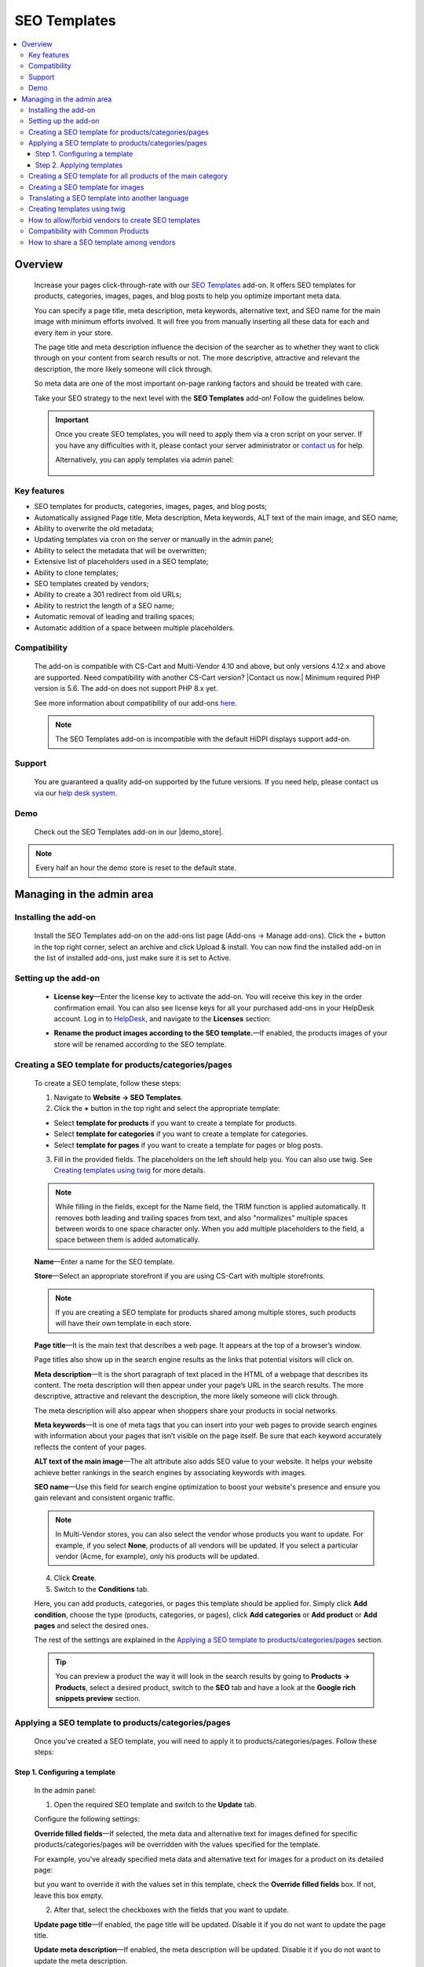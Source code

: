 *************
SEO Templates
*************

.. raw:: html

    <div class="buy-now">
        <a href="https://marketplace.simtechdev.com/landing/100000133" class="btn buy-now__btn">Buy now</a>
    </div>



.. contents::
    :local:
    :depth: 3

--------
Overview
--------

    Increase your pages click-through-rate with our `SEO Templates <https://www.simtechdev.com/addons/site-management/seo-templates.html>`_ add-on. It offers SEO templates for products, categories, images, pages, and blog posts to help you optimize important meta data. 

    You can specify a page title, meta description, meta keywords, alternative text, and SEO name for the main image with minimum efforts involved. It will free you from manually inserting all these data for each and every item in your store.

    .. fancybox:: img/creating-seo-template.png
        :alt: creating a SEO template

    The page title and meta description influence the decision of the searcher as to whether they want to click through on your content from search results or not. The more descriptive, attractive and relevant the description, the more likely someone will click through. 

    So meta data are one of the most important on-page ranking factors and should be treated with care.

    .. fancybox:: img/Seo_templates_007.png
        :alt: Meta description

    Take your SEO strategy to the next level with the **SEO Templates** add-on! Follow the guidelines below.

    .. important::

        Once you create SEO templates, you will need to apply them via a cron script on your server. If you have any difficulties with it, please contact your server administrator or `contact us <https://www.simtechdev.com/helpdesk>`_ for help.

        Alternatively, you can apply templates via admin panel:

            .. fancybox:: img/generating-templates.png
                :alt: Meta description

============
Key features
============

- SEO templates for products, categories, images, pages, and blog posts;

- Automatically assigned Page title, Meta description, Meta keywords, ALT text of the main image, and SEO name;

- Ability to overwrite the old metadata;

- Updating templates via cron on the server or manually in the admin panel;

- Ability to select the metadata that will be overwritten;

- Extensive list of placeholders used in a SEO template;

- Ability to clone templates;

- SEO templates created by vendors;

- Ability to create a 301 redirect from old URLs;

- Ability to restrict the length of a SEO name;

- Automatic removal of leading and trailing spaces;

- Automatic addition of a space between multiple placeholders.

=============
Compatibility
=============

    The add-on is compatible with CS-Cart and Multi-Vendor 4.10 and above, but only versions 4.12.x and above are supported. Need compatibility with another CS-Cart version? |Contact us now.|
    Minimum required PHP version is 5.6. The add-on does not support PHP 8.x yet.

    See more information about compatibility of our add-ons `here <https://docs.cs-cart.com/marketplace-addons/compatibility/index.html>`_.

    .. note::
    
        The SEO Templates add-on is incompatible with the default HiDPI displays support add-on.

=======
Support
=======

    You are guaranteed a quality add-on supported by the future versions. If you need help, please contact us via our `help desk system <https://helpdesk.cs-cart.com>`_.

====
Demo
====

    Check out the SEO Templates add-on in our |demo_store|.

.. |demo_store| raw:: html

   <!--noindex--><a href="http://seo-templates.demo.simtechdev.com/" target="_blank" rel="nofollow">demo store</a><!--/noindex-->

.. note::
    
    Every half an hour the demo store is reset to the default state.

--------------------------
Managing in the admin area
--------------------------

=====================
Installing the add-on
=====================

    Install the SEO Templates add-on on the add-ons list page (Add-ons → Manage add-ons). Click the + button in the top right corner, select an archive and click Upload & install. You can now find the installed add-on in the list of installed add-ons, just make sure it is set to Active.

    .. fancybox:: img/seo-templates-installed.png
        :alt: SEO templates. Manage add-ons

=====================
Setting up the add-on
=====================

    .. fancybox:: img/seo-templates-settings-new.png
        :alt: SEO templates settings

    * **License key**—Enter the license key to activate the add-on. You will receive this key in the order confirmation email. You can also see license keys for all your purchased add-ons in your HelpDesk account. Log in to `HelpDesk <https://www.simtechdev.com/helpdesk>`_, and navigate to the **Licenses** section:

    .. fancybox:: img/licenses.png
        :alt: License key

    * **Rename the product images according to the SEO template.**—If enabled, the products images of your store will be renamed according to the SEO template.

=====================================================
Creating a SEO template for products/categories/pages
=====================================================

    To create a SEO template, follow these steps:

    1. Navigate to **Website → SEO Templates**.

    2. Click the **+** button in the top right and select the appropriate template:

    - Select **template for products** if you want to create a template for products.

    - Select **template for categories** if you want to create a template for categories.

    - Select **template for pages** if you want to create a template for pages or blog posts.

    3. Fill in the provided fields. The placeholders on the left should help you. You can also use twig. See `Creating templates using twig`_ for more details.

    .. fancybox:: img/creating-seo-template.png
        :alt: creating a SEO template

    .. note::

        While filling in the fields, except for the Name field, the TRIM function is applied automatically. It removes both leading and trailing spaces from text, and also "normalizes" multiple spaces between words to one space character only. When you add multiple placeholders to the field, a space between them is added automatically.

    **Name**—Enter a name for the SEO template.

    **Store**—Select an appropriate storefront if you are using CS-Cart with multiple storefronts.

    .. note::

        If you are creating a SEO template for products shared among multiple stores, such products will have their own template in each store.

    **Page title**—It is the main text that describes a web page. It appears at the top of a browser’s window.

    .. fancybox:: img/Seo_templates_005.png
        :alt: page title

    Page titles also show up in the search engine results as the links that potential visitors will click on.

    .. fancybox:: img/Seo_templates_006.png
        :alt: page title

    **Meta description**—It is the short paragraph of text placed in the HTML of a webpage that describes its content. The meta description will then appear under your page’s URL in the search results. The more descriptive, attractive and relevant the description, the more likely someone will click through.

    .. fancybox:: img/Seo_templates_007.png
        :alt: Meta description

    The meta description will also appear when shoppers share your products in social networks.

    .. fancybox:: img/Seo_templates_012.png
        :alt: Meta description
        :width: 530px

    **Meta keywords**—It is one of meta tags that you can insert into your web pages to provide search engines with information about your pages that isn’t visible on the page itself. Be sure that each keyword accurately reflects the content of your pages.

    **ALT text of the main image**—The alt attribute also adds SEO value to your website. It helps your website achieve better rankings in the search engines by associating keywords with images.

    **SEO name**—Use this field for search engine optimization to boost your website's presence and ensure you gain relevant and consistent organic traffic.

    .. note::

        In Multi-Vendor stores, you can also select the vendor whose products you want to update. For example, if you select **None**, products of all vendors will be updated. If you select a particular vendor (Acme, for example), only his products will be updated.

        .. fancybox:: img/Seo_templates_024.png
            :alt: selecting a vendor

    4. Click **Create**.

    5. Switch to the **Conditions** tab.

    .. fancybox:: img/seo-templates-conditions-tab.png
        :alt: Meta description

    Here, you can add products, categories, or pages this template should be applied for. Simply click **Add condition**, choose the type (products, categories, or pages), click **Add categories** or **Add product** or **Add pages** and select the desired ones.

    The rest of the settings are explained in the `Applying a SEO template to products/categories/pages`_ section.

    .. tip::

        You can preview a product the way it will look in the search results by going to **Products → Products**, select a desired product, switch to the **SEO** tab and have a look at the **Google rich snippets preview** section.

        .. fancybox:: img/Seo_templates_008.png
            :alt: Google rich snippets preview

====================================================
Applying a SEO template to products/categories/pages
====================================================

    Once you've created a SEO template, you will need to apply it to products/categories/pages. Follow these steps:

++++++++++++++++++++++++++++++
Step 1. Configuring a template
++++++++++++++++++++++++++++++

    In the admin panel:

    1. Open the required SEO template and switch to the **Update** tab.

    Configure the following settings:

    .. fancybox:: img/seo-templates-update-tab.png
        :alt: Meta description

    **Override filled fields**—If selected, the meta data and alternative text for images defined for specific products/categories/pages will be overridden with the values specified for the template. 

    For example, you've already specified meta data and alternative text for images for a product on its detailed page:

    .. fancybox:: img/Seo_templates_009.png
        :alt: updating SEO template

    but you want to override it with the values set in this template, check the **Override filled fields** box. If not, leave this box empty.

    2. After that, select the checkboxes with the fields that you want to update.

    **Update page title**—If enabled, the page title will be updated. Disable it if you do not want to update the page title.

    **Update meta description**—If enabled, the meta description will be updated. Disable it if you do not want to update the meta description.

    **Update meta keywords**—If enabled, the meta keywords will be updated. Disable it if you do not want to update the meta keywords.

    **Update ALT text of the main image**—If enabled, the ALT text of the main image will be updated. Disable it if you do not want to update it.

    **Update SEO name**—If enabled, the SEO name will be updated. Disable it if you do not want to update it.

    .. note::

        To create SEO names, the SEO Templates add-on interacts with the standard SEO add-on. It automatically replaces spaces with "-", as well as unsafe characters.
    
    3. Switch to the **Conditions** tab and pick categories, products, or pages you want the template to be applied to.

    .. tip::

        If you want to apply the template to all products, select all categories.

            .. fancybox:: img/Seo_templates_020.png
                :alt: updating SEO template

    4. Click **Save**.

    5. On the **SEO Templates** page have a look at the note on the right.

    .. fancybox:: img/Seo_templates_010.png
        :alt: updating SEO template

    It contains a command that you should run on your server to apply the changes in the templates. You can set up a cron job to run it according to a schedule (for example, every day, every month) so that you won't need to apply the new changes manually every time.

++++++++++++++++++++++++++
Step 2. Applying templates
++++++++++++++++++++++++++

    You can apply templates in two ways:

   **1. Running a cron**

    Run the following command on the server:

    **php /path/to/cart/admin.php --dispatch=seo_pack_cron.apply --cron_password=CRON_PASSWORD**

    where:

    *path/to/cart* is the path to your website

    *CRON_PASSWORD* is the access key to cron script that you can find under **Settings - Security settings**.

        .. fancybox:: img/Seo_templates_002.png
            :alt: Security settings

    .. note::

        We recommend applying SEO templates via a cron script on your server. If you have any difficulties with it, please contact your server administrator or `contact us <https://www.simtechdev.com/helpdesk>`_ for help.

    .. important::

    	Disable the templates if you don't want them to be applied.

    	    .. fancybox:: img/Seo_templates_011.png
        		:alt: updating SEO template

    **2. Via admin panel**

    On the SEO templates page, hover the mouse pointer over a template you want to apply and select **Generate** under the gear button.

    .. fancybox:: img/generating-templates.png
            :alt: generating a template

    Alternatively, you can select **Generate** on the template details page.

    .. fancybox:: img/generate.png
            :alt: generating a teplate

    The process will start.

    .. fancybox:: img/Seo_templates_023.png
            :alt: applying seo templates
            :width: 200px

    Once it's complete, you will see a corresponding notice.

=============================================================
Creating a SEO template for all products of the main category
=============================================================
    
    You can create a SEO template for the main category. In that case, the SEO template will be applied to the products in the main category and subcategories.

    1. Open **Settings > General**, find the **Show products from subcategories of the selected category** setting.

    Make sure that it is active. If not, select the checkbox and click **Save**. You can disable it later when the SEO CRON job is complete. 

    .. fancybox:: img/Seo_templates_013.png
        :alt: updating SEO template

    2. Open **Website > SEO templates** and create a **Template for products**.

    .. fancybox:: img/Seo_templates_014.png
        :alt: Template for products

    3. In the **General** tab, fill in the provided fields.

    .. fancybox:: img/creating-seo-template.png
        :alt: updating SEO template

    4. Open the **Conditions** tab and click **Add condition**.

    .. fancybox:: img/add-conditions.png
        :alt: updating SEO template

    5. Choose **Categories** and click **Add categories**.

    .. fancybox:: img/choose-categories.png
        :alt: updating SEO template

    .. fancybox:: img/add-categories.png
        :alt: updating SEO template

    5. Choose the category of the highest level and click **Add categories**.

    .. fancybox:: img/Seo_templates_015.png
        :alt: updating SEO template

    6. Click **Save**.

==================================
Creating a SEO template for images
==================================

    To create a SEO template for images, follow these steps:

    1. Navigate to **Website → SEO Templates**.

    2. Click the **+** button in the top right and select the **Template for product images**.

    .. fancybox:: img/creating-image-template.png
        :alt: *Template for product images

    3. Enter a name for the SEO template.

    4. In the **Product image name** field, create a template using placeholders on the left.

    .. note::

        If the **SEO name** placeholder is NOT available to you, make sure you enabled the default SEO add-on.

            .. fancybox:: img/seo-name.png
                :alt: *Template for product images

    .. note::

        While filling in the fields, except for the Name field, the TRIM function is applied automatically. It removes both leading and trailing spaces from text, and also "normalizes" multiple spaces between words to one space character only. When you add multiple placeholders to the field, a space between them is added automatically.

    4. Click **Create**.

    5. Switch to the **Update** tab.
    
    * **Update product image name**—If enabled, the names of product images will be updated according to the template.

    .. fancybox:: img/image-template-update-tab.png
        :alt: Meta description
    
    6. Switch to the **Conditions** tab.

    Here, you can add products and categories this template should be applied for. Simply click **Add condition**, choose categories or products, then click **Add categories** or **Add product** and select the desired ones.

    .. fancybox:: img/seo-templates-conditions-tab.png
        :alt: Meta description




    7. Click **Save**.

    8. Hover the mouse pointer over the template and under the appeared gear button select **Generate**.

    .. fancybox:: img/generating-templates.png
        :alt: generating a seo template

    9. Once the template is applied, you will see the result.

    .. fancybox:: img/update-complete.png
        :alt: generating a seo template
        :width: 100px

    Alternatively, you can set up a cron to update product image names automatically. See how: `Step 2. Applying templates`_.

================================================
Translating a SEO template into another language
================================================

    In order to translate a SEO template:

    1. Open the SEO template you'd like to translate. Switch the language to the required one. 

    .. fancybox:: img/Seo_templates_018.png
        :alt: translating a SEO template

    2. Translate the language variables into the target language and save the changes.

    .. fancybox:: img/Seo_templates_019.png
        :alt: translating a SEO template

=============================
Creating templates using twig
=============================

    **Twig** is a template engine that will allow you to write readable SEO templates using placeholders. You can write desired conditions, capitalize words, replace elements, join elements, etc.

    Twig defines three types of **special syntax**:

    .. code::
    
        {{ ... }}
    
    "Says something": prints a variable or the result of an expression to the template.
    
    .. code::

        {% ... %}
    
    "Does something": a tag that controls the logic of the template; it is used to execute statements such as for-loops for example.
    
    .. code::

        {# ... #}
    
    "Comment something": it's used to add single or multi-line comments. The content of the comments isn't included in the rendered pages.

    Twig also contains **filters**, which modify content before being rendered. See the following examples:

    1. Uppercase

    .. code::

        {{ 'example'|upper }} → EXAMPLE

    2. Lowercase 

    .. code::

        {{ 'EXAMPLE'|lower }} → example

    3. Capitalize

    .. code::
    
        {{ 'example'|capitalize }} → Example

    4. If the price is 0, don't use the price

    .. code::

        {% if price %} {{ price }} {% endif %}

    5. If the feature is not specified, don't use the feature. It allows you to avoid spaces between commas.

    .. code::

        {% if feature_example %} {{ feature_example }} {% endif %}

        , where *{{ feature_example }}* is a feature.

    For further information, please read `Twig documentation <https://twig.symfony.com/doc/2.x/>`_.

===================================================
How to allow/forbid vendors to create SEO templates
===================================================

    You may want to allow some of the vendors to create and edit SEO templates, while you want to forbid this for other vendors. You can do so in the following way:

    1. Go to **Customers > User groups**.

    2. Pick the existing user group or create a new one with the **Administrator** type.

    3. Open the **Privileges** tab and select the **Manage SEO Templates** checkbox if you want to allow vendors in this group to manage SEO templates or clear the checkbox if you want the opposite.

    .. fancybox:: img/Seo_templates_025.png
        :alt: translating a SEO template

    4. Click **Save**.

==================================
Compatibility with Common Products
==================================
    The add-on is adapted to the Common Products add-on. Perform the following settings to ensure the consistant compatibility of the add-ons:

    1. Open SEO-Templates tab of the Website Menu on the Admin pannel

    .. fancybox:: img/SEOTemplates.png
        :alt: SEO-templates tab

    2. Create a new/open an existing Template for product

    3. Select 'none in the Vendor field, fill in the meta descriprion and page title, mark 'Override filled fields', 'Update meta descriptions' and 'Update page title' fields on the Update tab.

    .. fancybox:: img/template_setting1.png
        :alt: Template setting1

    .. fancybox:: img/template_setting2.png
        :alt: Template setting

    4. Create a new product in a Products tab and select 'All vendors (common products)' in the Vendors fields

    ..  fancybox:: img/new_product_setting.png
        :alt: Setup the new product

    5. Log in as a vendor and select a newly created product in the Products -> Products that vendors can sell tab

    6. Return to the main Admin Pannel and start the Template generation

=========================================
How to share a SEO template among vendors
=========================================

    Say, you created a SEO template for Vendor A, and now you want to make this template available to Vendor B. You do not want to configure it from scratch one more time, do you? Therefore the add-on introduces an ability to clone templates for further editing. Simply follow these steps:

    1. Go to **Website > SEO Templates**.

    2. Hover the mouse pointer over the template you want to clone and select **Clone** under the gear button.

    .. fancybox:: img/Seo_templates_026.png
        :alt: cloning template

    3. The template will be cloned with the **[CLONE]** postfix and you will find yourself on its detailed page. It will have a **Disabled** status.

    4. Adjust the settings, select another vendor if necessary. Set the status to **Active**.

    .. fancybox:: img/Seo_templates_027.png
        :alt: cloning a SEO template

    5. Click **Save**.